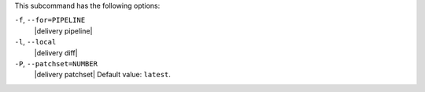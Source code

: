 .. The contents of this file are included in multiple topics.
.. This file describes a command or a sub-command for test-kitchen.
.. This file should not be changed in a way that hinders its ability to appear in multiple documentation sets. 


This subcommand has the following options:

``-f``, ``--for=PIPELINE``
   |delivery pipeline|

``-l``, ``--local``
   |delivery diff|

``-P``, ``--patchset=NUMBER``
   |delivery patchset| Default value: ``latest``.
